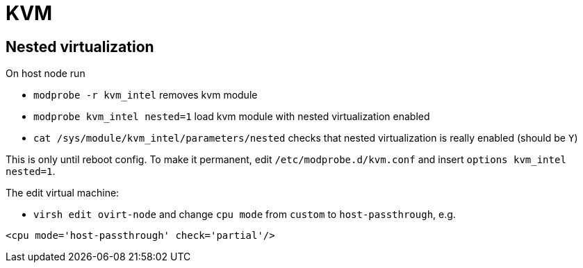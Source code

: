 = KVM

== Nested virtualization

On host node run

* `modprobe -r kvm_intel` removes kvm module
* `modprobe kvm_intel nested=1` load kvm module with nested virtualization enabled
* `cat /sys/module/kvm_intel/parameters/nested` checks that nested virtualization is really enabled (should be `Y`)

This is only until reboot config. To make it permanent, edit `/etc/modprobe.d/kvm.conf` and insert `options kvm_intel nested=1`.

The edit virtual machine:

* `virsh edit ovirt-node`
and change `cpu mode` from `custom` to `host-passthrough`, e.g.
[source, xml]
----
<cpu mode='host-passthrough' check='partial'/>
----

